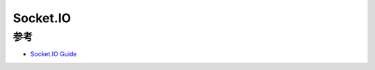 .. _socketio:

===================
Socket.IO
===================

参考
======

- `Socket.IO Guide <https://socket.io/docs/v4/>`_
